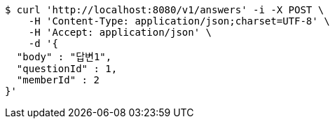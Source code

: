 [source,bash]
----
$ curl 'http://localhost:8080/v1/answers' -i -X POST \
    -H 'Content-Type: application/json;charset=UTF-8' \
    -H 'Accept: application/json' \
    -d '{
  "body" : "답변1",
  "questionId" : 1,
  "memberId" : 2
}'
----